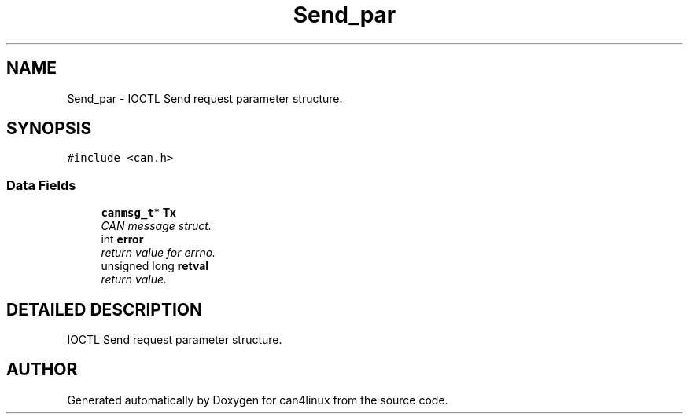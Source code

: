 .TH "Send_par" 3 "15 Jun 2001" "can4linux" \" -*- nroff -*-
.ad l
.nh
.SH NAME
Send_par \- IOCTL Send request parameter structure. 
.SH SYNOPSIS
.br
.PP
\fC#include <can.h>\fP
.PP
.SS "Data Fields"

.in +1c
.ti -1c
.RI "\fBcanmsg_t\fP* \fBTx\fP"
.br
.RI "\fICAN message struct.\fP"
.ti -1c
.RI "int \fBerror\fP"
.br
.RI "\fIreturn value for errno.\fP"
.ti -1c
.RI "unsigned long \fBretval\fP"
.br
.RI "\fIreturn value.\fP"
.in -1c
.SH "DETAILED DESCRIPTION"
.PP 
IOCTL Send request parameter structure.
.PP


.SH "AUTHOR"
.PP 
Generated automatically by Doxygen for can4linux from the source code.
